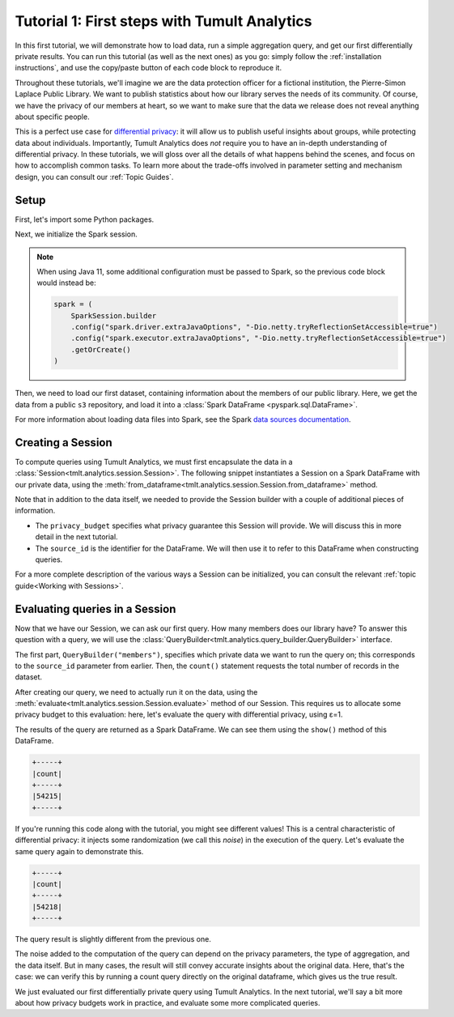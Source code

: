 .. _First steps:

Tutorial 1: First steps with Tumult Analytics
=============================================

..
    SPDX-License-Identifier: CC-BY-SA-4.0
    Copyright Tumult Labs 2022

In this first tutorial, we will demonstrate how to load data, run a simple
aggregation query, and get our first differentially private results. You can run
this tutorial (as well as the next ones) as you go: simply follow the
:ref:`installation instructions`, and use the copy/paste button of each code
block to reproduce it.

Throughout these tutorials, we'll imagine we are the data protection officer for
a fictional institution, the Pierre-Simon Laplace Public Library. We want to
publish statistics about how our library serves the needs of its community. Of
course, we have the privacy of our members at heart, so we want to make sure
that the data we release does not reveal anything about specific people.

This is a perfect use case for `differential privacy`_: it will allow us to
publish useful insights about groups, while protecting data about individuals.
Importantly, Tumult Analytics does *not* require you to have an in-depth
understanding of differential privacy. In these tutorials, we will gloss over
all the details of what happens behind the scenes, and focus on how to
accomplish common tasks. To learn more about the trade-offs involved in
parameter setting and mechanism design, you can consult our :ref:`Topic Guides`.

.. _differential privacy: https://desfontain.es/privacy/friendly-intro-to-differential-privacy.html

Setup
-----

First, let's import some Python packages.

.. testcode::

   import os
   from pyspark import SparkFiles
   from pyspark.sql import SparkSession
   from tmlt.analytics.privacy_budget import PureDPBudget
   from tmlt.analytics.query_builder import QueryBuilder
   from tmlt.analytics.session import Session

Next, we initialize the Spark session.

.. _Java 11 configuration example:

.. testcode::

   spark = SparkSession.builder.getOrCreate()


.. note::

   When using Java 11, some additional configuration must be passed to Spark, so the previous code block would instead be:

   .. code-block::

      spark = (
          SparkSession.builder
          .config("spark.driver.extraJavaOptions", "-Dio.netty.tryReflectionSetAccessible=true")
          .config("spark.executor.extraJavaOptions", "-Dio.netty.tryReflectionSetAccessible=true")
          .getOrCreate()
      )

Then, we need to load our first dataset, containing information about the
members of our public library. Here, we get the data from a public ``s3``
repository, and load it into a :class:`Spark DataFrame <pyspark.sql.DataFrame>`.

.. testcode::

   spark.sparkContext.addFile(
       "https://tumult-public.s3.amazonaws.com/library-members.csv"
   )
   members_df = spark.read.csv(
       SparkFiles.get("library-members.csv"), header=True, inferSchema=True
   )

For more information about loading data files into Spark, see the Spark `data sources documentation`_.

.. _data sources documentation: https://spark.apache.org/docs/latest/sql-data-sources.html

Creating a Session
------------------

To compute queries using Tumult Analytics, we must first encapsulate the data
in a :class:`Session<tmlt.analytics.session.Session>`. The following snippet
instantiates a Session on a Spark DataFrame with our private data, using the
:meth:`from_dataframe<tmlt.analytics.session.Session.from_dataframe>` method.

.. testcode::

   session = Session.from_dataframe(
       privacy_budget=PureDPBudget(3),
       source_id="members",
       dataframe=members_df
   )

Note that in addition to the data itself, we needed to provide the
Session builder with a couple of additional pieces of information.

- The ``privacy_budget`` specifies what privacy guarantee this Session will
  provide. We will discuss this in more detail in the next tutorial.
- The ``source_id`` is the identifier for the DataFrame. We will then use it to
  refer to this DataFrame when constructing queries.

For a more complete description of the various ways a Session can be
initialized, you can consult the relevant :ref:`topic guide<Working with Sessions>`.

Evaluating queries in a Session
-------------------------------

Now that we have our Session, we can ask our first query. How many members does
our library have? To answer this question with a query, we will use the
:class:`QueryBuilder<tmlt.analytics.query_builder.QueryBuilder>` interface.

.. testcode::

   count_query = QueryBuilder("members").count()

The first part, ``QueryBuilder("members")``, specifies which private data we
want to run the query on; this corresponds to the ``source_id`` parameter from
earlier. Then, the ``count()`` statement requests the total number of records in
the dataset.

After creating our query, we need to actually run it on the data, using the
:meth:`evaluate<tmlt.analytics.session.Session.evaluate>` method of our Session.
This requires us to allocate some privacy budget to this evaluation: here, let's
evaluate the query with differential privacy, using ε=1.

.. testcode::

   total_count = session.evaluate(
       count_query,
       privacy_budget=PureDPBudget(epsilon=1)
   )

The results of the query are returned as a Spark DataFrame. We can see them
using the ``show()`` method of this DataFrame.

.. testcode::

   total_count.show()

.. testoutput::
   :hide:
   :options: +NORMALIZE_WHITESPACE

   +-----+
   |count|
   +-----+
   |...|
   +-----+

.. code-block::

   +-----+
   |count|
   +-----+
   |54215|
   +-----+

If you're running this code along with the tutorial, you might see different
values! This is a central characteristic of differential privacy: it injects
some randomization (we call this *noise*) in the execution of the query. Let's
evaluate the same query again to demonstrate this.

.. testcode::

   total_count = session.evaluate(
       count_query,
       privacy_budget=PureDPBudget(1)
   )
   total_count.show()

.. testoutput::
   :hide:
   :options: +NORMALIZE_WHITESPACE

   +-----+
   |count|
   +-----+
   |...|
   +-----+

.. code-block::

   +-----+
   |count|
   +-----+
   |54218|
   +-----+

The query result is slightly different from the previous one.

The noise added to the computation of the query can depend on the privacy
parameters, the type of aggregation, and the data itself. But in many cases, the
result will still convey accurate insights about the original data. Here, that's
the case: we can verify this by running a count query directly on the original
dataframe, which gives us the true result.

.. testcode::

   total_count = members_df.count()
   print(total_count)

.. testoutput::
   :options: +NORMALIZE_WHITESPACE

   54217

We just evaluated our first differentially private query using Tumult Analytics.
In the next tutorial, we'll say a bit more about how privacy budgets work in
practice, and evaluate some more complicated queries.
